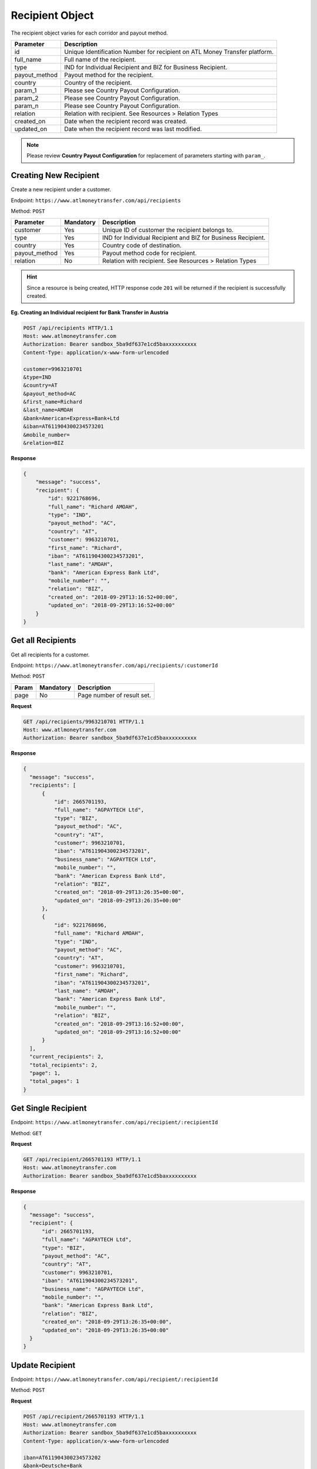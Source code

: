 Recipient Object
================

The recipient object varies for each corridor and payout method.

+------------------------------+------------------------------------------------------------------------------+
| Parameter                    | Description                                                                  |
+==============================+==============================================================================+
| id                           | Unique Identification Number for recipient on ATL Money Transfer platform.   |
+------------------------------+------------------------------------------------------------------------------+
| full_name                    | Full name of the recipient.                                                  |
+------------------------------+------------------------------------------------------------------------------+
| type                         | IND for Individual Recipient and BIZ for Business Recipient.                 |
+------------------------------+------------------------------------------------------------------------------+
| payout_method                | Payout method for the recipient.                                             |
+------------------------------+------------------------------------------------------------------------------+
| country                      | Country of the recipient.                                                    |
+------------------------------+------------------------------------------------------------------------------+
| param_1                      | Please see Country Payout Configuration.                                     |
+------------------------------+------------------------------------------------------------------------------+
| param_2                      | Please see Country Payout Configuration.                                     |
+------------------------------+------------------------------------------------------------------------------+
| param_n                      | Please see Country Payout Configuration.                                     |
+------------------------------+------------------------------------------------------------------------------+
| relation                     | Relation with recipient. See Resources > Relation Types                      |
+------------------------------+------------------------------------------------------------------------------+
| created_on                   | Date when the recipient record was created.                                  |
+------------------------------+------------------------------------------------------------------------------+
| updated_on                   | Date when the recipient record was last modified.                            |
+------------------------------+------------------------------------------------------------------------------+

.. NOTE::
  Please review **Country Payout Configuration** for replacement of parameters starting with ``param_``.

Creating New Recipient
----------------------

Create a new recipient under a customer.

Endpoint: ``https://www.atlmoneytransfer.com/api/recipients``

Method: ``POST``

+---------------------+------------+-------------------------------------------------------------------------+
| Parameter           | Mandatory  | Description                                                             |
+=====================+============+=========================================================================+
| customer            | Yes        | Unique ID of customer the recipient belongs to.                         |
+---------------------+------------+-------------------------------------------------------------------------+
| type                | Yes        | IND for Individual Recipient and BIZ for Business Recipient.            |
+---------------------+------------+-------------------------------------------------------------------------+
| country             | Yes        | Country code of destination.                                            |
+---------------------+------------+-------------------------------------------------------------------------+
| payout_method       | Yes        | Payout method code for recipient.                                       |
+---------------------+------------+-------------------------------------------------------------------------+
| relation            | No         | Relation with recipient. See Resources > Relation Types                 |
+---------------------+------------+-------------------------------------------------------------------------+

.. HINT::
   Since a resource is being created, HTTP response code ``201`` will be returned if the recipient is successfully created.


**Eg. Creating an Individual recipient for Bank Transfer in Austria**

.. code-block:: console

  POST /api/recipients HTTP/1.1
  Host: www.atlmoneytransfer.com
  Authorization: Bearer sandbox_5ba9df637e1cd5baxxxxxxxxxx
  Content-Type: application/x-www-form-urlencoded

  customer=9963210701
  &type=IND
  &country=AT
  &payout_method=AC
  &first_name=Richard
  &last_name=AMOAH
  &bank=American+Express+Bank+Ltd
  &iban=AT611904300234573201
  &mobile_number=
  &relation=BIZ

**Response**

.. code-block:: JSON

  {
      "message": "success",
      "recipient": {
          "id": 9221768696,
          "full_name": "Richard AMOAH",
          "type": "IND",
          "payout_method": "AC",
          "country": "AT",
          "customer": 9963210701,
          "first_name": "Richard",
          "iban": "AT611904300234573201",
          "last_name": "AMOAH",
          "bank": "American Express Bank Ltd",
          "mobile_number": "",
          "relation": "BIZ",
          "created_on": "2018-09-29T13:16:52+00:00",
          "updated_on": "2018-09-29T13:16:52+00:00"
      }
  }

Get all Recipients
------------------

Get all recipients for a customer.

Endpoint: ``https://www.atlmoneytransfer.com/api/recipients/:customerId``

Method: ``POST``

+-----------------------+------------------+-----------------------------------------------------------+
| Param                 | Mandatory        | Description                                               |
+=======================+==================+===========================================================+
| page                  | No               | Page number of result set.                                |
+-----------------------+------------------+-----------------------------------------------------------+

**Request**

.. code-block:: console

  GET /api/recipients/9963210701 HTTP/1.1
  Host: www.atlmoneytransfer.com
  Authorization: Bearer sandbox_5ba9df637e1cd5baxxxxxxxxxx

**Response**

.. code-block:: JSON

  {
    "message": "success",
    "recipients": [
        {
            "id": 2665701193,
            "full_name": "AGPAYTECH Ltd",
            "type": "BIZ",
            "payout_method": "AC",
            "country": "AT",
            "customer": 9963210701,
            "iban": "AT611904300234573201",
            "business_name": "AGPAYTECH Ltd",
            "mobile_number": "",
            "bank": "American Express Bank Ltd",
            "relation": "BIZ",
            "created_on": "2018-09-29T13:26:35+00:00",
            "updated_on": "2018-09-29T13:26:35+00:00"
        },
        {
            "id": 9221768696,
            "full_name": "Richard AMOAH",
            "type": "IND",
            "payout_method": "AC",
            "country": "AT",
            "customer": 9963210701,
            "first_name": "Richard",
            "iban": "AT611904300234573201",
            "last_name": "AMOAH",
            "bank": "American Express Bank Ltd",
            "mobile_number": "",
            "relation": "BIZ",
            "created_on": "2018-09-29T13:16:52+00:00",
            "updated_on": "2018-09-29T13:16:52+00:00"
        }
    ],
    "current_recipients": 2,
    "total_recipients": 2,
    "page": 1,
    "total_pages": 1
  }

Get Single Recipient
--------------------

Endpoint: ``https://www.atlmoneytransfer.com/api/recipient/:recipientId``

Method: ``GET``

**Request**

.. code-block:: console

  GET /api/recipient/2665701193 HTTP/1.1
  Host: www.atlmoneytransfer.com
  Authorization: Bearer sandbox_5ba9df637e1cd5baxxxxxxxxxx

**Response**

.. code-block:: JSON

  {
    "message": "success",
    "recipient": {
        "id": 2665701193,
        "full_name": "AGPAYTECH Ltd",
        "type": "BIZ",
        "payout_method": "AC",
        "country": "AT",
        "customer": 9963210701,
        "iban": "AT611904300234573201",
        "business_name": "AGPAYTECH Ltd",
        "mobile_number": "",
        "bank": "American Express Bank Ltd",
        "relation": "BIZ",
        "created_on": "2018-09-29T13:26:35+00:00",
        "updated_on": "2018-09-29T13:26:35+00:00"
    }
  }

Update Recipient
----------------

Endpoint: ``https://www.atlmoneytransfer.com/api/recipient/:recipientId``

Method: ``POST``

**Request**

.. code-block:: console

  POST /api/recipient/2665701193 HTTP/1.1
  Host: www.atlmoneytransfer.com
  Authorization: Bearer sandbox_5ba9df637e1cd5baxxxxxxxxxx
  Content-Type: application/x-www-form-urlencoded

  iban=AT611904300234573202
  &bank=Deutsche+Bank

**Response**

.. code-block:: JSON

  {
    "message": "success",
    "recipient": {
        "id": 2665701193,
        "full_name": "AGPAYTECH Ltd",
        "type": "BIZ",
        "payout_method": "AC",
        "country": "AT",
        "customer": 9963210701,
        "iban": "AT611904300234573202",
        "business_name": "AGPAYTECH Ltd",
        "mobile_number": "",
        "bank": "Deutsche Bank",
        "relation": "BIZ",
        "created_on": "2018-09-29T13:26:35+00:00",
        "updated_on": "2018-09-29T13:58:49+00:00"
    }
  }

